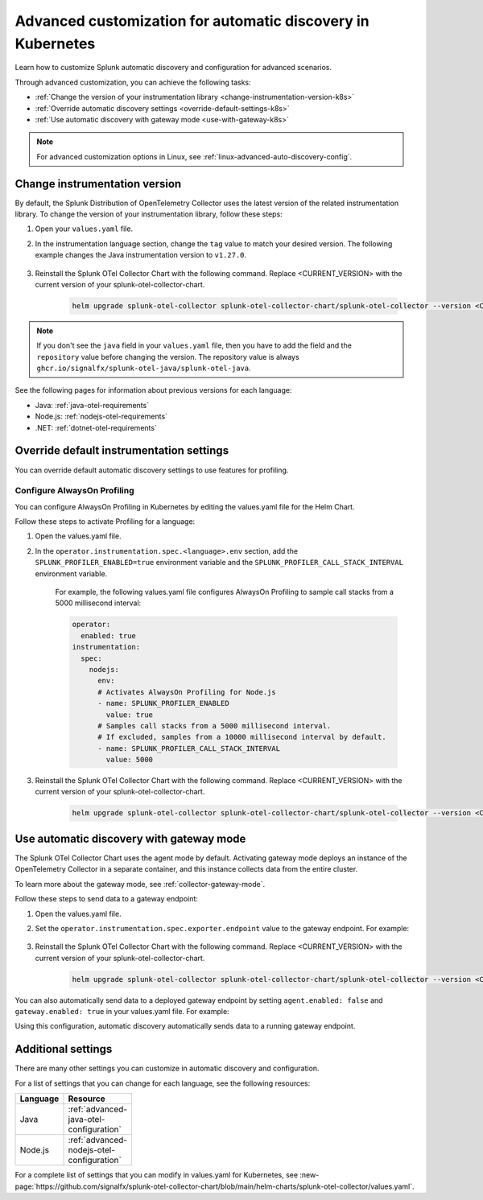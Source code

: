 .. _k8s-advanced-auto-discovery-config:

***********************************************************************
Advanced customization for automatic discovery in Kubernetes
***********************************************************************

.. meta:: 
    :description: Learn how to customize your deployment of automatic discovery in a Kubernetes environment.

Learn how to customize Splunk automatic discovery and configuration for advanced scenarios. 

Through advanced customization, you can achieve the following tasks:

* :ref:`Change the version of your instrumentation library <change-instrumentation-version-k8s>`
* :ref:`Override automatic discovery settings <override-default-settings-k8s>`
* :ref:`Use automatic discovery with gateway mode <use-with-gateway-k8s>`

.. note:: For advanced customization options in Linux, see :ref:`linux-advanced-auto-discovery-config`.

.. _change-instrumentation-version-k8s:

Change instrumentation version
====================================================

By default, the Splunk Distribution of OpenTelemetry Collector uses the latest version of the related instrumentation library. To change the version of your instrumentation library, follow these steps:

#. Open your ``values.yaml`` file. 
#. In the instrumentation language section, change the ``tag`` value to match your desired version. The following example changes the Java instrumentation version to ``v1.27.0``.

    .. code-block:: yaml
        :emphasize-lines: 14

        clusterName: myCluster
        splunkObservability:
          realm: <splunk-realm>
          accessToken: <splunk-access-token>
        environment: prd
        certmanager:
          enabled: true
        operator:
          enabled: true
          instrumentation:
            spec: 
              java:
                repository: ghcr.io/signalfx/splunk-otel-java/splunk-otel-java
                tag: v1.27.0

#. Reinstall the Splunk OTel Collector Chart with the following command. Replace <CURRENT_VERSION> with the current version of your splunk-otel-collector-chart.

    .. code-block:: bash

        helm upgrade splunk-otel-collector splunk-otel-collector-chart/splunk-otel-collector --version <CURRENT_VERSION> -f values.yaml

.. note:: If you don't see the ``java`` field in your ``values.yaml`` file, then you have to add the field and the ``repository`` value before changing the version. The repository value is always ``ghcr.io/signalfx/splunk-otel-java/splunk-otel-java``.

See the following pages for information about previous versions for each language:

* Java: :ref:`java-otel-requirements`
* Node.js: :ref:`nodejs-otel-requirements`
* .NET: :ref:`dotnet-otel-requirements`

.. _override-default-settings-k8s:

Override default instrumentation settings
======================================================

You can override default automatic discovery settings to use features for profiling.

Configure AlwaysOn Profiling
----------------------------------------

You can configure AlwaysOn Profiling in Kubernetes by editing the values.yaml file for the Helm Chart.

Follow these steps to activate Profiling for a language:

#. Open the values.yaml file.
#. In the ``operator.instrumentation.spec.<language>.env`` section, add the ``SPLUNK_PROFILER_ENABLED=true`` environment variable and the ``SPLUNK_PROFILER_CALL_STACK_INTERVAL`` environment variable.

    For example, the following values.yaml file configures AlwaysOn Profiling to sample call stacks from a 5000 millisecond interval:

    .. code-block:: yaml

        operator:
          enabled: true
        instrumentation:  
          spec:
            nodejs:
              env:
              # Activates AlwaysOn Profiling for Node.js
              - name: SPLUNK_PROFILER_ENABLED
                value: true
              # Samples call stacks from a 5000 millisecond interval. 
              # If excluded, samples from a 10000 millisecond interval by default.
              - name: SPLUNK_PROFILER_CALL_STACK_INTERVAL
                value: 5000
      
#. Reinstall the Splunk OTel Collector Chart with the following command. Replace <CURRENT_VERSION> with the current version of your splunk-otel-collector-chart.

    .. code-block:: bash

        helm upgrade splunk-otel-collector splunk-otel-collector-chart/splunk-otel-collector --version <CURRENT_VERSION> -f values.yaml

.. _use-with-gateway-k8s:

Use automatic discovery with gateway mode
=======================================================

The Splunk OTel Collector Chart uses the agent mode by default. Activating gateway mode deploys an instance of the OpenTelemetry Collector in a separate container, and this instance collects data from the entire cluster.

To learn more about the gateway mode, see :ref:`collector-gateway-mode`.

Follow these steps to send data to a gateway endpoint:

#. Open the values.yaml file.
#. Set the ``operator.instrumentation.spec.exporter.endpoint`` value to the gateway endpoint. For example:

    .. code-block:: yaml
        :emphasize-lines: 13

        clusterName: myCluster
        splunkObservability:
          realm: <splunk-realm>
          accessToken: <splunk-access-token>
        environment: prd
        certmanager:
          enabled: true
        operator:
            enabled: true
            instrumentation:
              spec:
                exporter:
                  endpoint: <gateway-endpoint>

#. Reinstall the Splunk OTel Collector Chart with the following command. Replace <CURRENT_VERSION> with the current version of your splunk-otel-collector-chart.

    .. code-block:: bash

        helm upgrade splunk-otel-collector splunk-otel-collector-chart/splunk-otel-collector --version <CURRENT_VERSION> -f values.yaml

You can also automatically send data to a deployed gateway endpoint by setting ``agent.enabled: false`` and ``gateway.enabled: true`` in your values.yaml file. For example:

.. code-block:: yaml
    :emphasize-lines: 12, 14

    clusterName: myCluster
    splunkObservability:
      realm: <splunk-realm>
      accessToken: <splunk-access-token>
    environment: prd
    certmanager:
      enabled: true
    operator:
      enabled: true
                
    agent:
      enabled: false
    gateway:
      enabled: true
        
Using this configuration, automatic discovery automatically sends data to a running gateway endpoint.

Additional settings
===================================

There are many other settings you can customize in automatic discovery and configuration.

For a list of settings that you can change for each language, see the following resources:

.. list-table::
  :header-rows: 1
  :width: 100

  * - Language
    - Resource
  * - Java
    - :ref:`advanced-java-otel-configuration`
  * - Node.js
    - :ref:`advanced-nodejs-otel-configuration`

For a complete list of settings that you can modify in values.yaml for Kubernetes, see :new-page:`https://github.com/signalfx/splunk-otel-collector-chart/blob/main/helm-charts/splunk-otel-collector/values.yaml`.